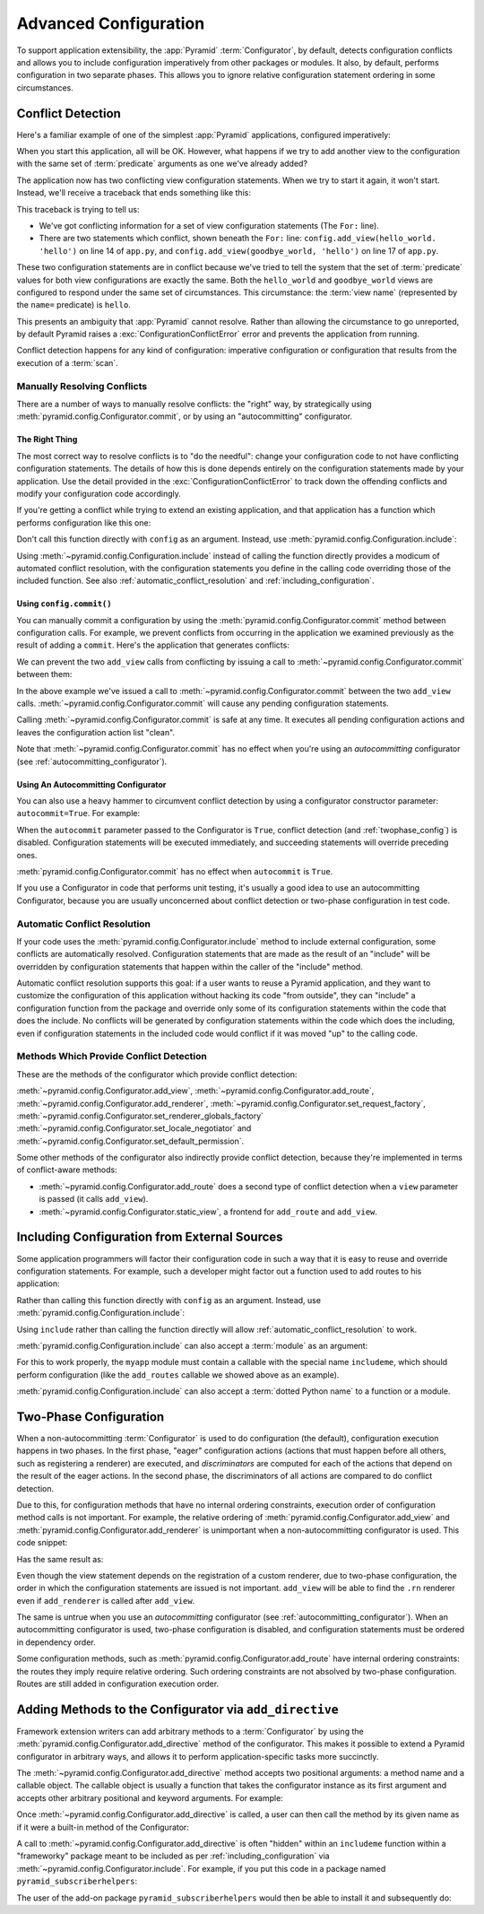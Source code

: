 .. index::
   pair: advanced; configuration

.. _advconfig_narr:

Advanced Configuration
======================

To support application extensibility, the :app:`Pyramid`
:term:`Configurator`, by default, detects configuration conflicts and allows
you to include configuration imperatively from other packages or modules.  It
also, by default, performs configuration in two separate phases.  This allows
you to ignore relative configuration statement ordering in some
circumstances.

.. index::
   single: imperative configuration

.. _conflict_detection:

Conflict Detection
------------------

Here's a familiar example of one of the simplest :app:`Pyramid` applications,
configured imperatively:

.. code-block:: python
   :linenos:

   from paste.httpserver import serve
   from pyramid.config import Configurator
   from pyramid.response import Response

   def hello_world(request):
       return Response('Hello world!')

   if __name__ == '__main__':
       config = Configurator()
       config.add_view(hello_world)
       app = config.make_wsgi_app()
       serve(app, host='0.0.0.0')

When you start this application, all will be OK.  However, what happens if we
try to add another view to the configuration with the same set of
:term:`predicate` arguments as one we've already added?

.. code-block:: python
   :linenos:

   from paste.httpserver import serve
   from pyramid.config import Configurator
   from pyramid.response import Response

   def hello_world(request):
       return Response('Hello world!')

   def goodbye_world(request):
       return Response('Goodbye world!')

   if __name__ == '__main__':
       config = Configurator()

       config.add_view(hello_world, name='hello')

       # conflicting view configuration
       config.add_view(goodbye_world, name='hello')

       app = config.make_wsgi_app()
       serve(app, host='0.0.0.0')

The application now has two conflicting view configuration statements.  When
we try to start it again, it won't start.  Instead, we'll receive a traceback
that ends something like this:

.. code-block:: guess
   :linenos:

   Traceback (most recent call last):
     File "app.py", line 12, in <module>
       app = config.make_wsgi_app()
     File "pyramid/config.py", line 839, in make_wsgi_app
       self.commit()
     File "pyramid/pyramid/config.py", line 473, in commit
       self._ctx.execute_actions()
     File "zope/configuration/config.py", line 600, in execute_actions
       for action in resolveConflicts(self.actions):
     File "zope/configuration/config.py", line 1507, in resolveConflicts
       raise ConfigurationConflictError(conflicts)
   zope.configuration.config.ConfigurationConflictError: 
           Conflicting configuration actions
     For: ('view', None, '', None, <InterfaceClass pyramid.interfaces.IView>, 
           None, None, None, None, None, False, None, None, None)
    ('app.py', 14, '<module>', 'config.add_view(hello_world)')
    ('app.py', 17, '<module>', 'config.add_view(hello_world)')

This traceback is trying to tell us:

- We've got conflicting information for a set of view configuration
  statements (The ``For:`` line).

- There are two statements which conflict, shown beneath the ``For:`` line:
  ``config.add_view(hello_world. 'hello')`` on line 14 of ``app.py``, and
  ``config.add_view(goodbye_world, 'hello')`` on line 17 of ``app.py``.

These two configuration statements are in conflict because we've tried to
tell the system that the set of :term:`predicate` values for both view
configurations are exactly the same.  Both the ``hello_world`` and
``goodbye_world`` views are configured to respond under the same set of
circumstances.  This circumstance: the :term:`view name` (represented by the
``name=`` predicate) is ``hello``.

This presents an ambiguity that :app:`Pyramid` cannot resolve. Rather than
allowing the circumstance to go unreported, by default Pyramid raises a
:exc:`ConfigurationConflictError` error and prevents the application from
running.

Conflict detection happens for any kind of configuration: imperative
configuration or configuration that results from the execution of a
:term:`scan`.

Manually Resolving Conflicts
~~~~~~~~~~~~~~~~~~~~~~~~~~~~

There are a number of ways to manually resolve conflicts: the "right" way, by
strategically using :meth:`pyramid.config.Configurator.commit`, or by using
an "autocommitting" configurator.

The Right Thing
+++++++++++++++

The most correct way to resolve conflicts is to "do the needful": change your
configuration code to not have conflicting configuration statements.  The
details of how this is done depends entirely on the configuration statements
made by your application.  Use the detail provided in the
:exc:`ConfigurationConflictError` to track down the offending conflicts and
modify your configuration code accordingly.

If you're getting a conflict while trying to extend an existing application,
and that application has a function which performs configuration like this
one:

.. code-block:: python
   :linenos:

   def add_routes(config):
       config.add_route(...)

Don't call this function directly with ``config`` as an argument.  Instead,
use :meth:`pyramid.config.Configuration.include`:

.. code-block:: python
   :linenos:

   config.include(add_routes)

Using :meth:`~pyramid.config.Configuration.include` instead of calling the
function directly provides a modicum of automated conflict resolution, with
the configuration statements you define in the calling code overriding those
of the included function.  See also :ref:`automatic_conflict_resolution` and
:ref:`including_configuration`.

Using ``config.commit()``
+++++++++++++++++++++++++

You can manually commit a configuration by using the
:meth:`pyramid.config.Configurator.commit` method between configuration
calls.  For example, we prevent conflicts from occurring in the application
we examined previously as the result of adding a ``commit``.  Here's the
application that generates conflicts:

.. code-block:: python
   :linenos:

   from paste.httpserver import serve
   from pyramid.config import Configurator
   from pyramid.response import Response

   def hello_world(request):
       return Response('Hello world!')

   def goodbye_world(request):
       return Response('Goodbye world!')

   if __name__ == '__main__':
       config = Configurator()

       config.add_view(hello_world, name='hello')

       # conflicting view configuration
       config.add_view(goodbye_world, name='hello')

       app = config.make_wsgi_app()
       serve(app, host='0.0.0.0')

We can prevent the two ``add_view`` calls from conflicting by issuing a call
to :meth:`~pyramid.config.Configurator.commit` between them:

.. code-block:: python
   :linenos:

   from paste.httpserver import serve
   from pyramid.config import Configurator
   from pyramid.response import Response

   def hello_world(request):
       return Response('Hello world!')

   def goodbye_world(request):
       return Response('Goodbye world!')

   if __name__ == '__main__':
       config = Configurator()

       config.add_view(hello_world, name='hello')

       config.commit() # commit any pending configuration actions

       # no-longer-conflicting view configuration
       config.add_view(goodbye_world, name='hello')

       app = config.make_wsgi_app()
       serve(app, host='0.0.0.0')

In the above example we've issued a call to
:meth:`~pyramid.config.Configurator.commit` between the two ``add_view``
calls.  :meth:`~pyramid.config.Configurator.commit` will cause any pending
configuration statements.

Calling :meth:`~pyramid.config.Configurator.commit` is safe at any time.  It
executes all pending configuration actions and leaves the configuration
action list "clean".

Note that :meth:`~pyramid.config.Configurator.commit` has no effect when
you're using an *autocommitting* configurator (see
:ref:`autocommitting_configurator`).

.. _autocommitting_configurator:

Using An Autocommitting Configurator
++++++++++++++++++++++++++++++++++++

You can also use a heavy hammer to circumvent conflict detection by using a
configurator constructor parameter: ``autocommit=True``.  For example:

.. code-block:: python
   :linenos:

   from pyramid.config import Configurator

   if __name__ == '__main__':
       config = Configurator(autocommit=True)

When the ``autocommit`` parameter passed to the Configurator is ``True``,
conflict detection (and :ref:`twophase_config`) is disabled.  Configuration
statements will be executed immediately, and succeeding statements will
override preceding ones.

:meth:`pyramid.config.Configurator.commit` has no effect when ``autocommit``
is ``True``.

If you use a Configurator in code that performs unit testing, it's usually a
good idea to use an autocommitting Configurator, because you are usually
unconcerned about conflict detection or two-phase configuration in test code.

.. _automatic_conflict_resolution:

Automatic Conflict Resolution
~~~~~~~~~~~~~~~~~~~~~~~~~~~~~

If your code uses the :meth:`pyramid.config.Configurator.include` method to
include external configuration, some conflicts are automatically resolved.
Configuration statements that are made as the result of an "include" will be
overridden by configuration statements that happen within the caller of
the "include" method.

Automatic conflict resolution supports this goal: if a user wants to reuse a
Pyramid application, and they want to customize the configuration of this
application without hacking its code "from outside", they can "include" a
configuration function from the package and override only some of its
configuration statements within the code that does the include.  No conflicts
will be generated by configuration statements within the code which does the
including, even if configuration statements in the included code would
conflict if it was moved "up" to the calling code.

Methods Which Provide Conflict Detection
~~~~~~~~~~~~~~~~~~~~~~~~~~~~~~~~~~~~~~~~

These are the methods of the configurator which provide conflict detection:

:meth:`~pyramid.config.Configurator.add_view`,
:meth:`~pyramid.config.Configurator.add_route`,
:meth:`~pyramid.config.Configurator.add_renderer`,
:meth:`~pyramid.config.Configurator.set_request_factory`,
:meth:`~pyramid.config.Configurator.set_renderer_globals_factory`
:meth:`~pyramid.config.Configurator.set_locale_negotiator` and
:meth:`~pyramid.config.Configurator.set_default_permission`.

Some other methods of the configurator also indirectly provide conflict
detection, because they're implemented in terms of conflict-aware methods:

- :meth:`~pyramid.config.Configurator.add_route` does a second type of
  conflict detection when a ``view`` parameter is passed (it calls
  ``add_view``).

- :meth:`~pyramid.config.Configurator.static_view`, a frontend for
  ``add_route`` and ``add_view``.

.. _including_configuration:

Including Configuration from External Sources
---------------------------------------------

Some application programmers will factor their configuration code in such a
way that it is easy to reuse and override configuration statements.  For
example, such a developer might factor out a function used to add routes to
his application:

.. code-block:: python
   :linenos:

   def add_routes(config):
       config.add_route(...)

Rather than calling this function directly with ``config`` as an argument.
Instead, use :meth:`pyramid.config.Configuration.include`:

.. code-block:: python
   :linenos:

   config.include(add_routes)

Using ``include`` rather than calling the function directly will allow
:ref:`automatic_conflict_resolution` to work.

:meth:`pyramid.config.Configuration.include` can also accept a :term:`module`
as an argument:

.. code-block:: python
   :linenos:

   import myapp

   config.include(myapp)

For this to work properly, the ``myapp`` module must contain a callable with
the special name ``includeme``, which should perform configuration (like the
``add_routes`` callable we showed above as an example).

:meth:`pyramid.config.Configuration.include` can also accept a :term:`dotted
Python name` to a function or a module.

.. note: See :ref:`the_include_tag` for a declarative alternative to
   :meth:`pyramid.config.Configurator.include`.

.. _twophase_config:

Two-Phase Configuration
-----------------------

When a non-autocommitting :term:`Configurator` is used to do configuration
(the default), configuration execution happens in two phases.  In the first
phase, "eager" configuration actions (actions that must happen before all
others, such as registering a renderer) are executed, and *discriminators*
are computed for each of the actions that depend on the result of the eager
actions.  In the second phase, the discriminators of all actions are compared
to do conflict detection.

Due to this, for configuration methods that have no internal ordering
constraints, execution order of configuration method calls is not important.
For example, the relative ordering of
:meth:`pyramid.config.Configurator.add_view` and
:meth:`pyramid.config.Configurator.add_renderer` is unimportant when a
non-autocommitting configurator is used.  This code snippet:

.. code-block:: python
   :linenos:

   config.add_view('some.view', renderer='path_to_custom/renderer.rn')
   config.add_renderer('.rn', SomeCustomRendererFactory)

Has the same result as:

.. code-block:: python
   :linenos:

   config.add_renderer('.rn', SomeCustomRendererFactory)
   config.add_view('some.view', renderer='path_to_custom/renderer.rn')

Even though the view statement depends on the registration of a custom
renderer, due to two-phase configuration, the order in which the
configuration statements are issued is not important.  ``add_view`` will be
able to find the ``.rn`` renderer even if ``add_renderer`` is called after
``add_view``.

The same is untrue when you use an *autocommitting* configurator (see
:ref:`autocommitting_configurator`).  When an autocommitting configurator is
used, two-phase configuration is disabled, and configuration statements must
be ordered in dependency order.

Some configuration methods, such as
:meth:`pyramid.config.Configurator.add_route` have internal ordering
constraints: the routes they imply require relative ordering.  Such ordering
constraints are not absolved by two-phase configuration.  Routes are still
added in configuration execution order.

.. _add_directive:

Adding Methods to the Configurator via ``add_directive``
--------------------------------------------------------

Framework extension writers can add arbitrary methods to a
:term:`Configurator` by using the
:meth:`pyramid.config.Configurator.add_directive` method of the configurator.
This makes it possible to extend a Pyramid configurator in arbitrary ways,
and allows it to perform application-specific tasks more succinctly.

The :meth:`~pyramid.config.Configurator.add_directive` method accepts two
positional arguments: a method name and a callable object.  The callable
object is usually a function that takes the configurator instance as its
first argument and accepts other arbitrary positional and keyword arguments.
For example:

.. code-block:: python
   :linenos:

   from pyramid.events import NewRequest
   from pyramid.config import Configurator

   def add_newrequest_subscriber(config, subscriber):
       config.add_subscriber(subscriber, NewRequest).

   if __name__ == '__main__':
      config = Configurator()
      config.add_directive('add_newrequest_subscriber', 
                           add_newrequest_subscriber)

Once :meth:`~pyramid.config.Configurator.add_directive` is called, a user can
then call the method by its given name as if it were a built-in method of the
Configurator:

.. code-block:: python
   :linenos:

   def mysubscriber(event):
      print event.request

   config.add_newrequest_subscriber(mysubscriber)

A call to :meth:`~pyramid.config.Configurator.add_directive` is often
"hidden" within an ``includeme`` function within a "frameworky" package meant
to be included as per :ref:`including_configuration` via
:meth:`~pyramid.config.Configurator.include`.  For example, if you put this
code in a package named ``pyramid_subscriberhelpers``:

.. code-block:: python
   :linenos:

   def includeme(config)
      config.add_directive('add_newrequest_subscriber', 
                           add_newrequest_subscriber)

The user of the add-on package ``pyramid_subscriberhelpers`` would then be
able to install it and subsequently do:

.. code-block:: python
   :linenos:

   def mysubscriber(event):
      print event.request

   from pyramid.config import Configurator
   config = Configurator()
   config.include('pyramid_subscriberhelpers')
   config.add_newrequest_subscriber(mysubscriber)
